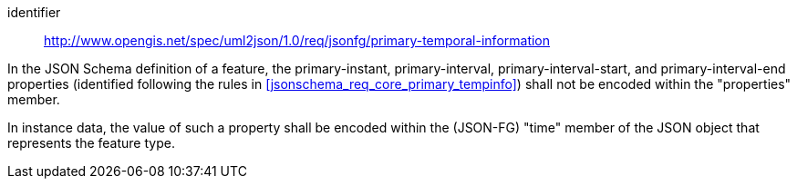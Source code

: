 [requirement]
====
[%metadata]
identifier:: http://www.opengis.net/spec/uml2json/1.0/req/jsonfg/primary-temporal-information

[.component,class=part]
--
In the JSON Schema definition of a feature, the primary-instant, primary-interval, primary-interval-start, and primary-interval-end properties (identified following the rules in <<jsonschema_req_core_primary_tempinfo>>) shall not be encoded within the "properties" member.

--

[.component,class=part]
--
In instance data, the value of such a property shall be encoded within the (JSON-FG) "time" member of the JSON object that represents the feature type.
--

====
